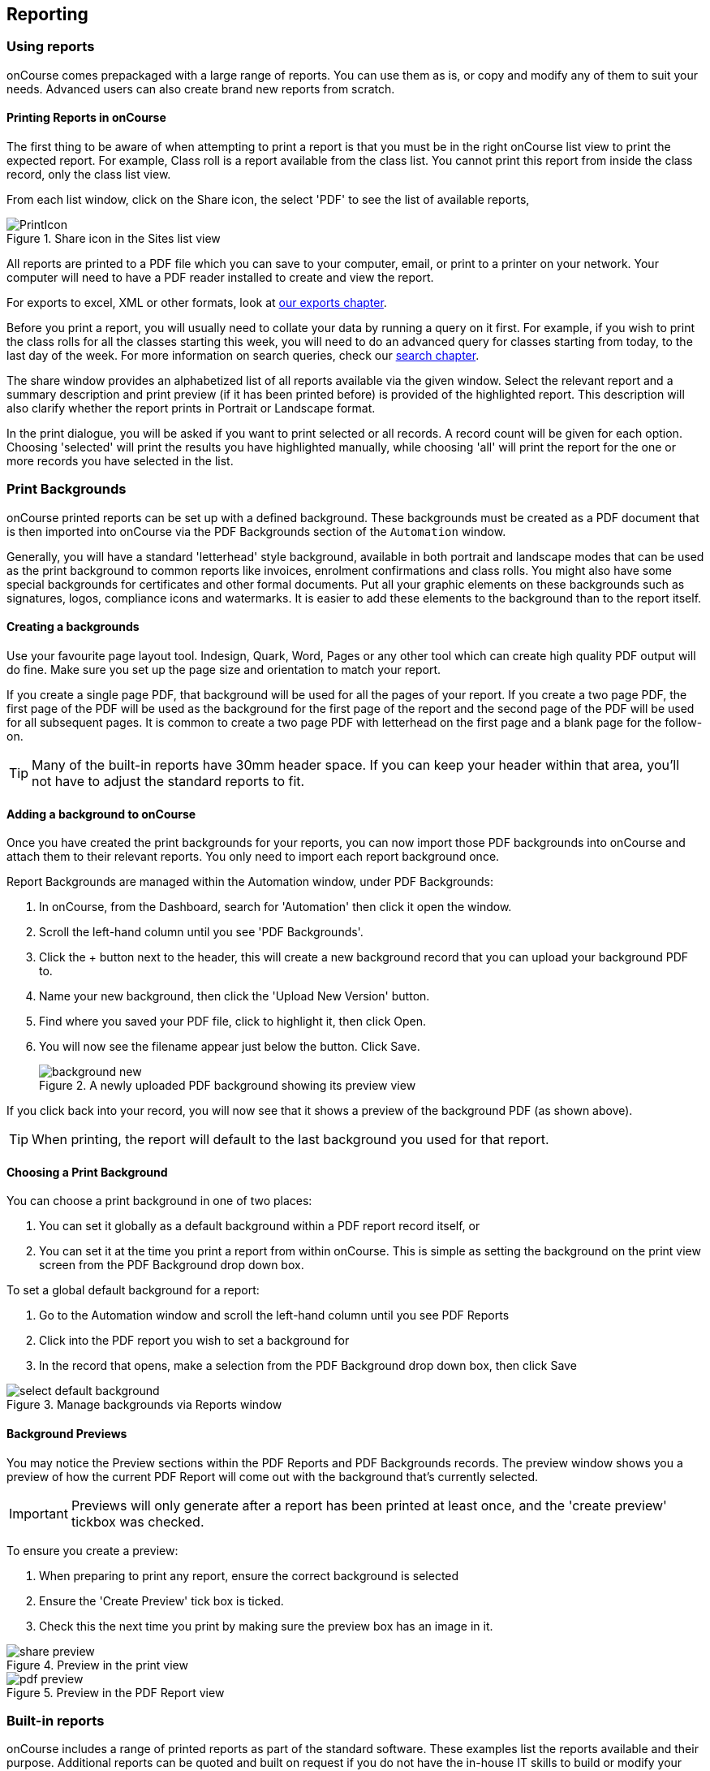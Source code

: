 [[reports]]
== Reporting

[[reports-printing]]
=== Using reports

onCourse comes prepackaged with a large range of reports. You can use them as is, or copy and modify any of them to suit your needs. Advanced users can also create brand new reports from scratch.

==== Printing Reports in onCourse

The first thing to be aware of when attempting to print a report is that you must be in the right onCourse list view to print the expected report. For example, Class roll is a report available from the class list. You cannot print this report from inside the class record, only the class list view.

From each list window, click on the Share icon, the select 'PDF' to see the list of available reports,

image::images/PrintIcon.png[title='Share icon in the Sites list view']

All reports are printed to a PDF file which you can save to your computer, email, or print to a printer on your network. Your computer will need to have a PDF reader installed to create and view the report.

For exports to excel, XML or other formats, look at <<importExport, our exports chapter>>.

Before you print a report, you will usually need to collate your data by running a query on it first.
For example, if you wish to print the class rolls for all the classes starting this week, you will need to do an advanced query for classes starting from today, to the last day of the week. For more information on search queries, check our <<search, search chapter>>.

The share window provides an alphabetized list of all reports available via the given window. Select the relevant report and a summary description and print preview (if it has been printed before) is provided of the highlighted report. This description will also clarify whether the report prints in Portrait or Landscape format.

In the print dialogue, you will be asked if you want to print selected or all records. A record count will be given for each option. Choosing 'selected' will print the results you have highlighted manually, while choosing 'all' will print the report for the one or more records you have selected in the list.

[[reports-background]]
=== Print Backgrounds

onCourse printed reports can be set up with a defined background. These backgrounds must be created as a PDF document that is then imported into onCourse via the PDF Backgrounds section of the `Automation` window.

Generally, you will have a standard 'letterhead' style background, available in both portrait and landscape modes that can be used as the print background to common reports like invoices, enrolment confirmations and class rolls. You might also have some special backgrounds for certificates and other formal documents. Put all your graphic elements on these backgrounds such as signatures, logos, compliance icons and watermarks. It is easier to add these elements to the background than to the report itself.

[[reports-createBackground]]
==== Creating a backgrounds

Use your favourite page layout tool. Indesign, Quark, Word, Pages or any other tool which can create high quality PDF output will do fine. Make sure you set up the page size and orientation to match your report.

If you create a single page PDF, that background will be used for all the pages of your report. If you create a two page PDF, the first page of the PDF will be used as the background for the first page of the report and the second page of the PDF will be used for all subsequent pages. It is common to create a two page PDF with letterhead on the first page and a blank page for the follow-on.

[TIP]
====
Many of the built-in reports have 30mm header space. If you can keep your header within that area, you'll not have to adjust the standard reports to fit.
====

[[reports-addNewBackground]]
==== Adding a background to onCourse

Once you have created the print backgrounds for your reports, you can now import those PDF backgrounds into onCourse and attach them to their relevant reports. You only need to import each report background once.

Report Backgrounds are managed within the Automation window, under PDF Backgrounds:

. In onCourse, from the Dashboard, search for 'Automation' then click it open the window.
. Scroll the left-hand column until you see 'PDF Backgrounds'.
. Click the + button next to the header, this will create a new background record that you can upload your background PDF to.
. Name your new background, then click the 'Upload New Version' button.
. Find where you saved your PDF file, click to highlight it, then click Open.
. You will now see the filename appear just below the button. Click Save.
+
image::images/background_new.png[title='A newly uploaded PDF background showing its preview view']

If you click back into your record, you will now see that it shows a preview of the background PDF (as shown above).

[TIP]
====
When printing, the report will default to the last background you used for that report.
====

[[reports-choosingBackground]]
==== Choosing a Print Background

You can choose a print background in one of two places:

. You can set it globally as a default background within a PDF report record itself, or
. You can set it at the time you print a report from within onCourse. This is simple as setting the background on the print view screen from the PDF Background drop down box.

To set a global default background for a report:

. Go to the Automation window and scroll the left-hand column until you see PDF Reports
. Click into the PDF report you wish to set a background for
. In the record that opens, make a selection from the PDF Background drop down box, then click Save

image::images/select_default_background.png[title='Manage backgrounds via Reports window']

[[reports-preview]]
==== Background Previews

You may notice the Preview sections within the PDF Reports and PDF Backgrounds records. The preview window shows you a preview of how the current PDF Report will come out with the background that's currently selected.

IMPORTANT: Previews will only generate after a report has been printed at least once, and the 'create preview' tickbox was checked.

To ensure you create a preview:

. When preparing to print any report, ensure the correct background is selected
. Ensure the 'Create Preview' tick box is ticked.
. Check this the next time you print by making sure the preview box has an image in it.

image::images/share_preview.png[title='Preview in the print view']

image::images/pdf_preview.png[title='Preview in the PDF Report view']

[[reports-existing]]
=== Built-in reports

onCourse includes a range of printed reports as part of the standard software. These examples list the reports available and their purpose. Additional reports can be quoted and built on request if you do not have the in-house IT skills to build or modify your own reports.

==== Classes
From the Class list, select Share, then PDF and choose one of the following reports. You can print all available records, listed records (based on a query you have run) or the highlighted records. Some of these reports are also available in other parts of the application as well.

Academic Transcript:: To provide students with the information retained in onCourse regarding each of their enrolments and current status of their outcomes. This is also available within the Enrolments window.

All Class Details:: Detailed report of all information for a given class, including delivery mode, minimum and maximum places, enrolment numbers, fees and discounts, session details, course description, tutor information and directions for getting to the campus.

Assessment Outcome Report:: For use by the College Tutor to mark the assessment outcomes for each student studying a VET class. As well as enabling the Tutor to sign and date the entries prior to sending back to College Administrators for entering onto onCourse.

Assessment Outcomes Per Student:: For use by the College Tutor to mark the assessment outcomes for a student studying a VET class, as well as enabling the Tutor to sign and date the entries prior to sending back to College Administrators for entering onto onCourse. This is also available within the Enrolments window.

Budget Details by Subject:: In the example below, the classes are listed with the actual figures displayed. As detail has not been entered for the budget fields, the budget amounts are all listed as $0.

image::images/reports/BudgetDetailsBySubject.png[title='Budgets Details By Subject']

Budget Details by Class:: To obtain a detailed print out of the budgeted and actual income and expense lines, one page per class.

image::images/reports/BudgetDetailsByClass.png[title='Budget Details']

Budget Summary by Subject:: Enables Colleges to monitor budget against actuals at the summary level, includes details by subject on the number of enrolments, income generated, expenses and the resulting variances.

image::images/reports/BudgetSummaryBySubject.png[title='Budget Summary by Subject']

Budget Summary by Class:: Enables Colleges to monitor budget against actuals at the summary level, includes details by Class on the number of enrolments, income generated, expenses and the resulting variances.

image::images/reports/BudgetSummaryByClass.png[title='Budget Summary by Subject']

Cancelled Classes Count:: Provides a summary list of the number of enrolments and monetary value of those enrolments for classes which have been cancelled and the students transferred, refunded or credited. This report can be useful for deciding if that type of class should be offered in the future, based on it's level of previous student enrolment.

image::images/reports/CancelledClassesCount.png[title='Cancelled Classes Count Report']

Class by Subject Report:: To obtain an overview of all classes status within a given time period, such as a term. Classes are grouped by their Category/Sub Category tag. Useful for holistic planning processes and work flow activities such as confirming course go ahead or managing cancellations.

[NOTE]
====
M/F column: If a student's gender is not set within their details, they will not counted for either M or F; thus M + F does not necessarily equal to the total number of enrolments. Target column: This is the number of enrolments to reach the target for this class, i.e.: -3 means 3 more enrolments are required to meet the target, 3 would means that there are 3 enrolments more than the target.
====

Class Contact Sheet:: To create a list of students enrolled and the phone numbers and email addresses for those students. Hard copy lists can be distributed to tutors before classes commence if you wish them to have this information. Tutors can also access this information via their web portal if you organisation has enabled it.

[NOTE]
====
Given that tutors may pass rolls around the room for students to initial their attendance, to comply with privacy legislation, there are no student contact details on the class roll. If the tutor requires the student's contact details, a student contact list can be printed.
====

Class Details Report:: To obtain full list of one or more classes scheduled sessions. This is a list view of the timetabled sessions. Useful information to provide to venue coordinators, tutors and students.

Class Hours::

A summary of the classroom, nominal and reportable hours for each class, for use in the administration of VET / AVETMISS courses.

Class Information::

Class information that can be provided for the enrolling student including course details, information about the Tutor, directions on where to go and the individual session details.

image::images/reports/ClassInformation.png[]

image::images/reports/ClassInformation1.png[title='Class Information Report']

Class Invoice Record::

Invaluable as a method of cross-referencing incoming payments for a given Class. the report lists the names of all enrolling students, Invoice No, fee charged, fee paid and any outstanding balances. As well as the name and contact number of the payee

image::images/reports/ClassInvoiceRecord.png[title='Class Invoice Record']

Class Prepaid Fees Liability::

This Report identifies how much of the invoice value is currently held in the Pre Paid Fees Liability Account and is yet to be transferred to the defined Income Account. This report is grouped by Class and sorted by Date.

image::images/reports/PrepaidFeesLiability.png[title='Excerpt of Enrolment Liability Report']

Class Roll::

To create a list of students enrolled and columns for each of the scheduled sessions, used to mark attendance. The report will automatically re-size to fit the number of students and session conditions. Hard copy rolls are often distributed to tutors before classes commence, or PDF copies emailed to tutors or coordinators.

[NOTE]
====
Given that tutors may pass rolls around the room for students to initial their attendance, to comply with privacy legislation, there are no student contact details on the class roll. If the tutor requires the student's contact details, a student contact list can be printed. The roll is marked by session and will show "Y" if attended; partial attendance, "N" for absent; absent without reason and no value for unmarked attendance.
====

Class Roll - Age:: A class roll with the students ages.

Class Roll - Contact No (Number):: Report that provides a list of all students, their contact phone number, can be printed out and used for a roll call. Can also be used to contact students who are not in attendance at their enrolled session or class.

Class Roll - Single Sessions:: To be used for classes where the tutors need to return a student-signed copy of the class roll back to the college administration office after each week or session. Users need to print multiple copies of this roll if they require one for each session of a class.

image::images/reports/ClassRollSingle.png[title='Class Roll - Single Session Report']

Class Roll - USI:: A class roll with the students USI status and the course qualification and unit of competency information

Class Tutor List:: To obtain an overview of classes scheduled for each tutor. This report also provides the total hours the tutor is scheduled to teach for each class, which can be used for payroll purposes.

image::images/reports/ClassTutorListReport.png[title='Class Tutor List Report']

Class Sign for Door:: Report that can be printed off and used as a sign or label on door of Training Room

Class Timetable Report:: The purpose of this report is to allow the user to select multiple classes (which may contain the same students e.g. those doing a Diploma may undertake 4 classes simultaneously) and print a date-range specified timetable of sessions to show the students when and where to turn up to class. Useful for both students attending classes or could also be printed for all classes for a tutor who teaches multiple classes.

This report is also available in the Courses, Sites & Rooms windows.

image::images/reports/ClassTimetableReport.png[title='Class Timetable Report']

Class Timetable - Planning:: This is an alternate version of the class timetable report which includes the session private notes field in the last column.

This report is also available in the Courses, Sites & Rooms windows.

image::images/reports/class_timetable_report_planning_dates.png[title='Options for the Class Timetable Report - Planning']

image::images/reports/class_timetable_planning_report.png[title='Class Timetable Planning Report']

Class Tutor Pay Schedule Report:: This report provides the detail of the expected payslip lines that will be generated for all tutors attached to a class with wages in the budget, allowing you to confirm that the correct details have been entered at the class level prior to generating the tutor pay.

image::images/reports/class_tutor_pay_schedule.png[title='Class Tutor Pay Schedule Report']

Classes:: To obtain an overview of all classes status within a given time period, such as a term. Useful for holistic planning processes and work flow activities such as confirming course go ahead or managing cancellations. Classes are reported in the list order you have sorted the window data e.g. class name alphabetical order, start date order or code order.

[NOTE]
====
The information available in this report is also available grouped by subjects in the Classes by Subject Report.
====

Commonwealth Assistance Notice:: This reports provides information to the student on their enrolment, any HELP debt and student contribution paid, and any loan fee they may have incurred. If the student has a VET Student Help loan, you are required to provide a Commonwealth Assistance Notice to the student. This report will not print for enrolments in classes that do not have the option ticked 'This is a VET Student Loan eligible class.'

[NOTE]
====
This report is accessible from both the Classes and Enrolments windows
====

Course Completion Survey:: This report shows you a detailed summary of student survey results including a list of all students in a class that completed survey on the student portal, the scores from each student and their comments (if any). The report also shows the average results per class, and the average of all results is displayed at the bottom of the report.

[NOTE]
====
Please note that the Course Completion Survey Tutor report should be used instead if the data will be used outside the office.
====

Course Completion Survey Summary:: This report shows you a summary of all survey results including the average results for the class. The average of all survey results is displayed at the bottom of the report. Individual student scores or comments are not included.

Course Completion Survey Tutor:: This report shows you a detailed summary of student survey results including a list of all the scores from each student and their comments (if any). The report also shows the average results per class, and the average of all results is displayed at the bottom of the report. This report does not show the name of the students.

[NOTE]
====
Please note that due to privacy considerations, this report should be used if the data will be used outside the office.
====

Demographic Data Report:: This report shows the aggregate the responses to the standard student demographic questions such as age, gender, residential suburb, country of birth and language spoken for a selection of classes or enrolments.

[NOTE]
====
This report is also available in the Enrolments window.
====

Discounts by Class:: Report generates a list of all discounts that apply to a given Class. As well as a summary of the number of enrolments and the discounts taken up.

image::images/reports/DiscountsByClass.png[title='Discounts by Class Report']

Enrolment Confirmation:: To provide students with details of their class once they have enrolled. During the enrolment process, if the student provides an email address, an email confirmation of enrolment can be selected. It is not necessary to provide hard copy enrolment confirmations for these students.

[NOTE]
====
This report is also available from the Enrolments window.
====

Enrolment Summary by Account:: This report shows you the number of enrolments and Income made per account code.

Enrolments and Income by Account:: This report shows the income and number of enrolments every account has taken per class.

Class Funding:: To keep track of delivery of funded program Student Contact Hours over a particular time period. This report shows a summary of each qualification and the hours delivered against each of the national funding types.

[NOTE]
====
This report may be of particular interest to colleges who deliver programs with a range of funding sources and who are required to report the delivery of these hours. By regularly running this report, the year to date delivery can be checked and be used to assist with program planning.
====

Income Journal Projection:: To show the projected pre-paid fee liability to income journals for each of the next 7 months from the date the report is run, for each class.

Income Summary Projection:: This report allows you to see a summary of the projected income for the selected class.

Individual Training & Assessment Plan:: ASQA compliant, multiple page report that provides a detailed outline of the units of competency for the given Course/Class, as well as the start and end date for each unit. The report also includes a Delivery Plan which outlines as to when each Unit of Competency are taught within the overall Class schedule

[NOTE]
====
This report is also available from the Enrolments window
====

Sales by Course Location:: Provides a summary list of the number of enrolments and monetary value of sales for each site, with further detail regarding number of enrolments and monetary value listed by Course. This report is also available within the Enrolments window.

image::images/reports/SalesByCourseLocation.png[title='Sales by Course Location Report']

Sales Report:: This report provides a comparative analysis of sales figures (shown as number of enrolments and monetary value) from one College site to the next.

NOTE: This report is also available within the Enrolments window.

image::images/reports/SalesReport.png[title='Sales Report']

Simple Class Roll:: Session by session grid for marking student attendance

image::images/reports/SimpleClassRoll.png[title='Example of the Simplified Class Roll Report']

Student Contact List:: To export the contact details provided for students enrolled in a class. This report is also available in the Enrolments window.

[NOTE]
====
This report may be used to accompany the Class Roll
====

Student Special Needs:: Used as a reference for any special needs such as wheelchair access, dietary requirements and provides an indicator as to whether the student and or tutor has been contacted to confirm or follow up this information.

NOTE: This report is also available in the Enrolments window

Total Discounts:: To confirm uptake and cost of discounts across a selection of classes. This report is also available in the Enrolments window

Contacts:: From the Contacts list, select Share, then PDF and choose one of the following reports. You can print all available records, listed records (based on a query you have run) or the highlighted records. Some of these reports are also available in other parts of the application as well.

Statement Report:: To print a list of all transactions (both debits and credits) for a particular contact for all time, showing their opening and closing balances.

Student Attendance Averages:: This reports allows you to calculate monthly student attendance averages, of particular use to CRICOS providers.

Student Details:: A useful educational report showing an overview of all units a student has undertaken at the training organisation and their outcomes.

Transaction Detail:: Generally this report is printed for one selected record at a time, but can be printed for all record as needed. Select the appropriate background for this report then run the report. This report is available on financial windows also.

image::images/reports/TransactionDetail.png[title='A Transaction Detail Report']

Transaction Summary:: To provide a more general overview of transactions made over a specified period of time. This report is commonly printed each month and used to prepare a journal for import into the primary accounting system. This report is available on financial windows also.

image::images/reports/TransactionSummary.png[title='A Transaction Summary Report']

Tutor Details:: The contact details and scheduled sessions for a Tutor

Tutors List:: A list of tutor names and addresses

Courses:: From the Courses list, select Share, then PDF and choose one of the following reports. You can print all available records, listed records (based on a query you have run) or the highlighted records. Some of these reports are also available in other parts of the application as well.

Course Details:: To create a print out of the full course information including scheduled classes. Can be used to create print copies of all the web information to mail to students without web access.

Courses Report:: To create a print out of the list of courses

Enrolments:: The following reports are available predominantly from the Enrolments window, although they may be accessible elsewhere also.

Academic Transcript:: onCourse includes AQF recommended templates for full Qualification Certificates, Statements of Attainment and transcripts.
Certificates can only be generated from units that are recorded as part of onCourse enrolments. If you wish to include Credit Transfer units, you will need to add these outcomes to the students record before you create the certificate. The Transcript report can be printed as required from the Certificate window for all types of certificate records.

Certificate Attendance:: Report is generated at the conclusion of any non VET short courses to verify that the student attended all of the required number of classes.

Enrolment Summary by State:: A list of contact enrolments by state.

Traineeship Training Plan:: This report provides summary information on the required units of competency that need to be completed for a given student. As well as provision of signatures and sign off on the Training Plan by the student's employer, the trainee themselves and the Registered Training Provider (RTO)

Financial:: The following reports are the main reports that can be found in their respective Financial windows, like invoices, transactions, payments in,payments out, discounts etc.

Aged Debtors and Creditors Report:: To obtain an aged debtors and creditors report for all unbalanced invoices. This report can be run against invoices and/or credit notes.

image::images/reports/DebtorsAndCreditors.png[title='A Debtors And Creditors Report']

Banking Report:: The report can also be re-printed for only payments in or payments out from either of those respective windows, for each record you highlight prior to clicking the Export button. Remember to select the appropriate background for this report then run the report.

image::images/reports/BankingReport.png[title='Banking Report']

Cash Movements Detail Report:: This report can be used to reconcile payments in and out with banking deposits.

image::images/reports/cash_movement_detail.png[title='Cash Movements Summary Report']

Cash Movements Summary Report:: This report can be used to help reconcile payments in and out with banking deposits.

image::images/reports/cash_movement_summary.png[title='Cash Movements Summary Report']

Corporate Pass List Report:: List of all current CorporatePass records. This report prints in Portrait format.

image::images/reports/CorporatePassList.png[title='Corporate Pass List Report']

Corporate Pass Detailed Report:: Provides detailed breakdown of usage of Corporate Pass records, including invoices generated against each Corporate Pass. From the Corporate Pass window, find the Corporate Pass records you wish to include in the report and highlight them. Then click the Share icon, then PDF and choose report Corporate Passfrom the list of available reports.
Remember to select the appropriate background for this report then run the report.

image::images/reports/CorporatePass.png[title='Corporate Pass Detailed Report']

Discount Take Up Report:: This report shows during the date range specified, and for each discount chosen, the detail of the enrolments which have taken up a discount offer.

Discount Take Up Summary:: This report shows during the date range specified, and for each discount chosen, how many enrolments for each class have used that particular discount.

Invoice:: To supply hard copy Tax Invoices to students and other debtors. Other invoices, not relating to enrolments, can be manually created and printed via the invoices window.

As seen below if you have enrolled into a class using a payment plan the Tax invoice will show you the next payment due dates and the amounts payable.

[NOTE]
====
When a student is enrolled, and provides an email address, a tax invoice will be emailed to the payer, and an enrolment confirmation email will be sent to the student enrolled.
Often this will be the same person.
====

image::images/reports/Invoice.png[title='A Tax Invoice Report']

Payments In Report:: To obtain an overview of payments processed, declined or rejected, processed through either your office or over the website.

[NOTE]
====
All payments made, or attempted, as part of the enrolment process will created a Payment In record.
You can also manually create payments in from this window, against any outstanding invoice.
====

image::images/reports/PaymentIn.png[title='A 'Payment In' Report']

Payments Out Report:: To obtain an overview of payments out processed.

image::images/reports/PaymentOut.png[title='A 'Payment Out' Report']

Payslip Report:: This allows you to print the payslips for error checking prior to exporting them to your payroll system

image::images/reports/payslips_report.png[title='Payslips Report']

Training:: The following reports are available from their respective training windows, like sites, rooms & qualifications.

Qualifications Report:: A list of the all the data downloaded from NTIS which you can use to start building courses.

Room Timetable:: The purpose of the report is to allow users to print the details of all sessions that are scheduled for a particular room, for a particular date range.

Rooms List:: List of all rooms and their related sites and seating capacity.

Site Details:: Detail of all each site, venue information, rooms and each room capacity for the site

Site List:: List of all sites and their addresses

Certificate - Statement of Attainment:: onCourse includes AQF recommended templates for full Qualification Certificates, Statements of Attainment and transcripts. Certificates can only be generated from units that are recorded as part of onCourse enrolments. If you wish to include Credit Transfer units, you will need to add these outcomes to the students record before you create the certificate. For detailed information regarding VET Certificates, refer to the RTO Guide Chapter of the User Manual.

From the Certificate window, select the student(s) you wish to print certificates for. Select Share, then PDF and choose the Certificate from the drop down menu of reports. Remember to select the appropriate background for this report then run the report.

The resulting report (Statement of Attainment or Qualification) is dependent on how you have set up the Certificate record. If you have more units in the Statement than will fit on a single page, the report will automatically break into two pages.

Certificate - Qualification:: onCourse includes AQF recommended templates for full Qualification Certificates, Statements of Attainment and transcripts. Certificates can only be generated from units that are recorded as part of onCourse enrolments. If you wish to include Credit Transfer units, you will need to add these outcomes to the students record before you create the certificate. For detailed information regarding VET Certificates, refer to the RTO Guide Chapter of the User Manual.

From the Certificate window, select the student(s) you wish to run certificates for. Select Share, then PDF and choose the Certificate from the drop down menu of reports. Remember to select the appropriate background for this report then run the report.

The resulting report (Statement of Attainment or Qualification) is dependent on how you have set up the Certificate record.

Student Feedback:: This report shows a list of the feedback left by students. Data included in the report can be either the highlighted records, or the entire list of feedback.

Waiting List:: List of all current wait list entries, including name of course, name of student, client, and site where course is held.
